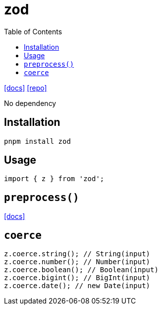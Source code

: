 = zod
:toc: left
:url-docs: https://zod.dev/
:url-repo: https://github.com/colinhacks/zod

{url-docs}[[docs\]]
{url-repo}[[repo\]]

No dependency

== Installation

[,bash]
----
pnpm install zod
----

== Usage

[,typescript]
----
import { z } from 'zod';
----

== `preprocess()`

https://zodjs.netlify.app/guide/preprocess[[docs\]]

== `coerce`

[,javascript]
----
z.coerce.string(); // String(input)
z.coerce.number(); // Number(input)
z.coerce.boolean(); // Boolean(input)
z.coerce.bigint(); // BigInt(input)
z.coerce.date(); // new Date(input)
----